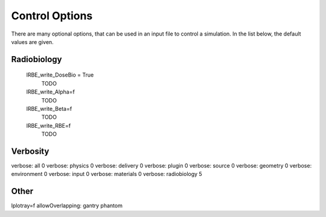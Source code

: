 Control Options
=================================

There are many optional options, that can be used in an input file to control a simulation. In the list below, the default values are given.


Radiobiology
~~~~~~~~~~~~~~~~~~

    lRBE_write_DoseBio = True
        TODO

    lRBE_write_Alpha=f
        TODO

    lRBE_write_Beta=f
        TODO

    lRBE_write_RBE=f
        TODO

Verbosity
~~~~~~~~~~~~~~~~~~


verbose: all 0
verbose: physics 0
verbose: delivery 0
verbose: plugin 0
verbose: source 0
verbose: geometry 0
verbose: environment 0
verbose: input 0
verbose: materials 0
verbose: radiobiology 5


Other
~~~~~~~~~~~~~~~~~~

lplotray=f
allowOverlapping: gantry phantom
